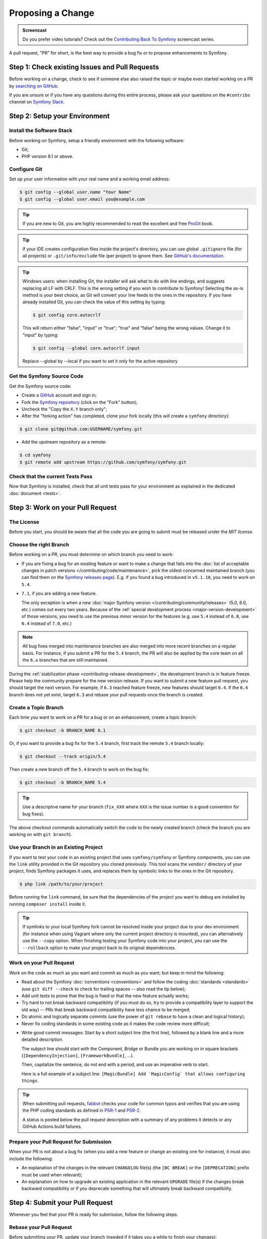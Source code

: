 Proposing a Change
==================

.. admonition:: Screencast
    :class: screencast

    Do you prefer video tutorials? Check out the `Contributing Back To Symfony`_
    screencast series.

A pull request, "PR" for short, is the best way to provide a bug fix or to
propose enhancements to Symfony.

Step 1: Check existing Issues and Pull Requests
-----------------------------------------------

Before working on a change, check to see if someone else also raised the topic
or maybe even started working on a PR by `searching on GitHub`_.

If you are unsure or if you have any questions during this entire process,
please ask your questions on the ``#contribs`` channel on `Symfony Slack`_.

.. _step-1-setup-your-environment:

Step 2: Setup your Environment
------------------------------

Install the Software Stack
~~~~~~~~~~~~~~~~~~~~~~~~~~

Before working on Symfony, setup a friendly environment with the following
software:

* Git;
* PHP version 8.1 or above.

Configure Git
~~~~~~~~~~~~~

Set up your user information with your real name and a working email address:

.. code-block:: terminal

    $ git config --global user.name "Your Name"
    $ git config --global user.email you@example.com

.. tip::

    If you are new to Git, you are highly recommended to read the excellent and
    free `ProGit`_ book.

.. tip::

    If your IDE creates configuration files inside the project's directory,
    you can use global ``.gitignore`` file (for all projects) or
    ``.git/info/exclude`` file (per project) to ignore them. See
    `GitHub's documentation`_.

.. tip::

    Windows users: when installing Git, the installer will ask what to do with
    line endings, and suggests replacing all LF with CRLF. This is the wrong
    setting if you wish to contribute to Symfony! Selecting the as-is method is
    your best choice, as Git will convert your line feeds to the ones in the
    repository. If you have already installed Git, you can check the value of
    this setting by typing:

    .. code-block:: terminal

        $ git config core.autocrlf

    This will return either "false", "input" or "true"; "true" and "false" being
    the wrong values. Change it to "input" by typing:

    .. code-block:: terminal

        $ git config --global core.autocrlf input

    Replace --global by --local if you want to set it only for the active
    repository

Get the Symfony Source Code
~~~~~~~~~~~~~~~~~~~~~~~~~~~

Get the Symfony source code:

* Create a `GitHub`_ account and sign in;

* Fork the `Symfony repository`_ (click on the "Fork" button);

* Uncheck the "Copy the ``X.Y`` branch only";

* After the "forking action" has completed, clone your fork locally
  (this will create a ``symfony`` directory):

.. code-block:: terminal

      $ git clone git@github.com:USERNAME/symfony.git

* Add the upstream repository as a remote:

.. code-block:: terminal

      $ cd symfony
      $ git remote add upstream https://github.com/symfony/symfony.git

Check that the current Tests Pass
~~~~~~~~~~~~~~~~~~~~~~~~~~~~~~~~~

Now that Symfony is installed, check that all unit tests pass for your
environment as explained in the dedicated :doc:`document <tests>`.

.. _step-2-work-on-your-patch:

Step 3: Work on your Pull Request
---------------------------------

The License
~~~~~~~~~~~

Before you start, you should be aware that all the code you are going to submit
must be released under the *MIT license*.

Choose the right Branch
~~~~~~~~~~~~~~~~~~~~~~~

Before working on a PR, you must determine on which branch you need to
work:

* If you are fixing a bug for an existing feature or want to make a change
  that falls into the :doc:`list of acceptable changes in patch versions
  </contributing/code/maintenance>`, pick the oldest concerned maintained
  branch (you can find them on the `Symfony releases page`_). E.g. if you
  found a bug introduced in ``v5.1.10``, you need to work on ``5.4``.

* ``7.1``, if you are adding a new feature.

  The only exception is when a new :doc:`major Symfony version </contributing/community/releases>`
  (5.0, 6.0, etc.) comes out every two years. Because of the
  :ref:`special development process <major-version-development>` of those versions,
  you need to use the previous minor version for the features (e.g. use ``5.4``
  instead of ``6.0``, use ``6.4`` instead of ``7.0``, etc.)

.. note::

    All bug fixes merged into maintenance branches are also merged into more
    recent branches on a regular basis. For instance, if you submit a PR
    for the ``5.4`` branch, the PR will also be applied by the core team on
    all the ``6.x`` branches that are still maintained.

During the :ref:`stabilization phase <contributing-release-development>`, the development branch is in
feature freeze. Please help the community prepare for the new version release. If you want to submit a
new feature pull request, you should target the next version. For example, if ``6.3`` reached feature
freeze, new features should target ``6.4``. If the ``6.4`` branch does not yet exist, target ``6.3``
and rebase your pull requests once the branch is created.

Create a Topic Branch
~~~~~~~~~~~~~~~~~~~~~

Each time you want to work on a PR for a bug or on an enhancement, create a
topic branch:

.. code-block:: terminal

    $ git checkout -b BRANCH_NAME 6.1

Or, if you want to provide a bug fix for the ``5.4`` branch, first track the remote
``5.4`` branch locally:

.. code-block:: terminal

    $ git checkout --track origin/5.4

Then create a new branch off the ``5.4`` branch to work on the bug fix:

.. code-block:: terminal

    $ git checkout -b BRANCH_NAME 5.4

.. tip::

    Use a descriptive name for your branch (``fix_XXX`` where ``XXX`` is the
    issue number is a good convention for bug fixes).

The above checkout commands automatically switch the code to the newly created
branch (check the branch you are working on with ``git branch``).

Use your Branch in an Existing Project
~~~~~~~~~~~~~~~~~~~~~~~~~~~~~~~~~~~~~~

If you want to test your code in an existing project that uses ``symfony/symfony``
or Symfony components, you can use the ``link`` utility provided in the Git repository
you cloned previously.
This tool scans the ``vendor/`` directory of your project, finds Symfony packages it
uses, and replaces them by symbolic links to the ones in the Git repository.

.. code-block:: terminal

    $ php link /path/to/your/project

Before running the ``link`` command, be sure that the dependencies of the project you
want to debug are installed by running ``composer install`` inside it.

.. tip::

    If symlinks to your local Symfony fork cannot be resolved inside your project due to
    your dev environment (for instance when using Vagrant where only the current project
    directory is mounted), you can alternatively use the ``--copy`` option.
    When finishing testing your Symfony code into your project, you can use
    the ``--rollback`` option to make your project back to its original dependencies.

.. _work-on-your-patch:

Work on your Pull Request
~~~~~~~~~~~~~~~~~~~~~~~~~

Work on the code as much as you want and commit as much as you want; but keep
in mind the following:

* Read about the Symfony :doc:`conventions <conventions>` and follow the
  coding :doc:`standards <standards>` (use ``git diff --check`` to check for
  trailing spaces -- also read the tip below);

* Add unit tests to prove that the bug is fixed or that the new feature
  actually works;

* Try hard to not break backward compatibility (if you must do so, try to
  provide a compatibility layer to support the old way) -- PRs that break
  backward compatibility have less chance to be merged;

* Do atomic and logically separate commits (use the power of ``git rebase`` to
  have a clean and logical history);

* Never fix coding standards in some existing code as it makes the code review
  more difficult;

.. _commit-messages:

* Write good commit messages: Start by a short subject line (the first line),
  followed by a blank line and a more detailed description.

  The subject line should start with the Component, Bridge or Bundle you are
  working on in square brackets (``[DependencyInjection]``,
  ``[FrameworkBundle]``, ...).

  Then, capitalize the sentence, do not end with a period, and use an
  imperative verb to start.

  Here is a full example of a subject line: ``[MagicBundle] Add `MagicConfig`
  that allows configuring things``.

.. tip::

    When submitting pull requests, `fabbot`_ checks your code
    for common typos and verifies that you are using the PHP coding standards
    as defined in `PSR-1`_ and `PSR-2`_.

    A status is posted below the pull request description with a summary
    of any problems it detects or any GitHub Actions build failures.

.. _prepare-your-patch-for-submission:

Prepare your Pull Request for Submission
~~~~~~~~~~~~~~~~~~~~~~~~~~~~~~~~~~~~~~~~

When your PR is not about a bug fix (when you add a new feature or change
an existing one for instance), it must also include the following:

* An explanation of the changes in the relevant ``CHANGELOG`` file(s) (the
  ``[BC BREAK]`` or the ``[DEPRECATION]`` prefix must be used when relevant);

* An explanation on how to upgrade an existing application in the relevant
  ``UPGRADE`` file(s) if the changes break backward compatibility or if you
  deprecate something that will ultimately break backward compatibility.

.. _step-4-submit-your-patch:

Step 4: Submit your Pull Request
--------------------------------

Whenever you feel that your PR is ready for submission, follow the
following steps.

.. _rebase-your-patch:

Rebase your Pull Request
~~~~~~~~~~~~~~~~~~~~~~~~

Before submitting your PR, update your branch (needed if it takes you a
while to finish your changes):

.. code-block:: terminal

    $ git checkout 6.x
    $ git fetch upstream
    $ git merge upstream/6.x
    $ git checkout BRANCH_NAME
    $ git rebase 6.x

.. tip::

    Replace ``6.x`` with the branch you selected previously (e.g. ``5.4``)
    if you are working on a bug fix.

When doing the ``rebase`` command, you might have to fix merge conflicts.
``git status`` will show you the *unmerged* files. Resolve all the conflicts,
then continue the rebase:

.. code-block:: terminal

    $ git add ... # add resolved files
    $ git rebase --continue

Check that all tests still pass and push your branch remotely:

.. code-block:: terminal

    $ git push --force origin BRANCH_NAME

.. _contributing-code-pull-request:

Make a Pull Request
~~~~~~~~~~~~~~~~~~~

You can now make a pull request on the ``symfony/symfony`` GitHub repository.

.. tip::

    Take care to point your pull request towards ``symfony:5.4`` if you want
    the core team to pull a bug fix based on the ``5.4`` branch.

To ease the core team work, always include the modified components in your
pull request message, like in:

.. code-block:: text

    [Yaml] fixed something
    [Form] [Validator] [FrameworkBundle] added something

The default pull request description contains a table which you must fill in
with the appropriate answers. This ensures that contributions may be reviewed
without needless feedback loops and that your contributions can be included into
Symfony as quickly as possible.

Some answers to the questions trigger some more requirements:

* If you answer yes to "Bug fix?", check if the bug is already listed in the
  Symfony issues and reference it/them in "Issues";

* If you answer yes to "New feature?", you must submit a pull request to the
  documentation and reference it under the "Doc PR" section;

* If you answer yes to "BC breaks?", the PR must contain updates to the
  relevant ``CHANGELOG`` and ``UPGRADE`` files;

* If you answer yes to "Deprecations?", the PR must contain updates to the
  relevant ``CHANGELOG`` and ``UPGRADE`` files;

* If you answer no to "Tests pass", you must add an item to a todo-list with
  the actions that must be done to fix the tests;

* If the "license" is not MIT, just don't submit the pull request as it won't
  be accepted anyway.

If some of the previous requirements are not met, create a todo-list and add
relevant items:

.. code-block:: text

    - [ ] fix the tests as they have not been updated yet
    - [ ] submit changes to the documentation
    - [ ] document the BC breaks

If the code is not finished yet because you don't have time to finish it or
because you want early feedback on your work, add an item to todo-list:

.. code-block:: text

    - [ ] finish the code
    - [ ] gather feedback for my changes

As long as you have items in the todo-list, please prefix the pull request
title with "[WIP]".

In the pull request description, give as much detail as possible about your
changes (don't hesitate to give code examples to illustrate your points). If
your pull request is about adding a new feature or modifying an existing one,
explain the rationale for the changes. The pull request description helps the
code review and it serves as a reference when the code is merged (the pull
request description and all its associated comments are part of the merge
commit message).

In addition to this "code" pull request, you must also send a pull request to
the `documentation repository`_ to update the documentation when appropriate.

Step 5: Receiving Feedback
--------------------------

We ask all contributors to follow some
:doc:`best practices </contributing/community/reviews>`
to ensure a constructive feedback process.

If you think someone fails to keep this advice in mind and you want another
perspective, please join the ``#contribs`` channel on `Symfony Slack`_. If you
receive feedback you find abusive please contact the
:doc:`CARE team </contributing/code_of_conduct/care_team>`.

The :doc:`core team </contributing/code/core_team>` is responsible for deciding
which PR gets merged, so their feedback is the most relevant. So do not feel
pressured to refactor your code immediately when someone provides feedback.

Automated Feedback
~~~~~~~~~~~~~~~~~~

There are many automated scripts that will provide feedback on a pull request.

fabbot
""""""

`fabbot`_ will review code style, check for common typos and make sure the git
history looks good. If there are any issues, fabbot will often suggest what changes
that should be done. Most of the time you get a command to run to automatically
fix the changes.

It is rare, but fabbot could be wrong. One should verify if the suggested changes
make sense and that they are related to the pull request.

Psalm
"""""

`Psalm`_ will make a comment on a pull request if it discovers any potential
type errors. The Psalm errors are not always correct, but each should be reviewed
and discussed. A pull request should not update the Psalm baseline nor add ``@psalm-``
annotations.

After the `Psalm phar is installed`_, the analysis can be run locally with:

.. code-block:: terminal

    $ psalm.phar src/Symfony/Component/Workflow

Automated Tests
~~~~~~~~~~~~~~~

A series of automated tests will run when submitting the pull request.
These test the code under different conditions, to be sure nothing
important is broken. Test failures can be unrelated to your changes. If you
think this is the case, you can check if the target branch has the same
errors and leave a comment on your PR.

Otherwise, the test failure might be caused by your changes. The following
test scenarios run on each change:

``PHPUnit / Tests``
    This job runs on Ubuntu using multiple PHP versions (each in their
    own job). These jobs run the testsuite just like you would do locally.

    A failure in these jobs often indicates a bug in the code.

``PHPUnit / Tests (high-deps)``
    This job checks each package (bridge, bundle or component) in ``src/``
    individually by calling ``composer update`` and ``phpunit`` from inside
    each package.

    A failure in this job often indicates a missing package in the
    ``composer.json`` of the failing package (e.g.
    ``src/Symfony/Bundle/FrameworkBundle/composer.json``).

    This job also runs relevant packages using a "flipped" test (indicated
    by a ``^`` suffix in the package name). These tests checkout the
    previous major release (e.g. ``5.4`` for a pull requests on ``6.3``)
    and run the tests with your branch as dependency.

    A failure in these flipped tests indicate a backwards compatibility
    break in your changes.

``PHPUnit / Tests (low-deps)``
    This job also checks each package individually, but then uses
    ``composer update --prefer-lowest`` before running the tests.

    A failure in this job often indicates a wrong version range or a
    missing package in the ``composer.json`` of the failing package.

``continuous-integration/appveyor/pr``
    This job runs on Windows using the x86 architecture and the lowest
    supported PHP version. All tests first run without extra PHP
    extensions. Then, all skipped tests are run using all required PHP
    extensions.

    A failure in this job often indicate that your changes do not support
    Windows, x86 or PHP with minimal extensions.

``Integration / Tests``
    Integration tests require other services (e.g. Redis or RabbitMQ) to
    run. This job only runs the tests in the ``integration`` PHPUnit group.

    A failure in this job indicates a bug in the communication with these
    services.

``PHPUnit / Tests (experimental)``
    This job always passes (even with failing tests) and is used by the
    core team to prepare for the upcoming PHP versions.

.. _rework-your-patch:

Rework your Pull Request
~~~~~~~~~~~~~~~~~~~~~~~~

Based on the feedback on the pull request, you might need to rework your
PR. Before re-submitting the PR, rebase with ``upstream/6.x`` or
``upstream/5.4``, don't merge; and force the push to the origin:

.. code-block:: terminal

    $ git rebase -f upstream/6.x
    $ git push --force origin BRANCH_NAME

.. note::

    When doing a ``push --force``, always specify the branch name explicitly
    to avoid messing other branches in the repository (``--force`` tells Git
    that you really want to mess with things so do it carefully).

Moderators earlier asked you to "squash" your commits. This means you will
convert many commits to one commit. This is no longer necessary today, because
Symfony project uses a proprietary tool which automatically squashes all commits
before merging.

.. _ProGit: https://git-scm.com/book
.. _GitHub: https://github.com/join
.. _`GitHub's documentation`: https://docs.github.com/en/get-started/getting-started-with-git/ignoring-files
.. _Symfony repository: https://github.com/symfony/symfony
.. _Symfony releases page: https://symfony.com/releases#maintained-symfony-branches
.. _`documentation repository`: https://github.com/symfony/symfony-docs
.. _`fabbot`: https://fabbot.io
.. _`Psalm`: https://psalm.dev/
.. _`PSR-1`: https://www.php-fig.org/psr/psr-1/
.. _`PSR-2`: https://www.php-fig.org/psr/psr-2/
.. _`searching on GitHub`: https://github.com/symfony/symfony/issues?q=+is%3Aopen+
.. _`Symfony Slack`: https://symfony.com/slack-invite
.. _`Psalm phar is installed`: https://psalm.dev/docs/running_psalm/installation/
.. _`Contributing Back To Symfony`: https://symfonycasts.com/screencast/contributing
